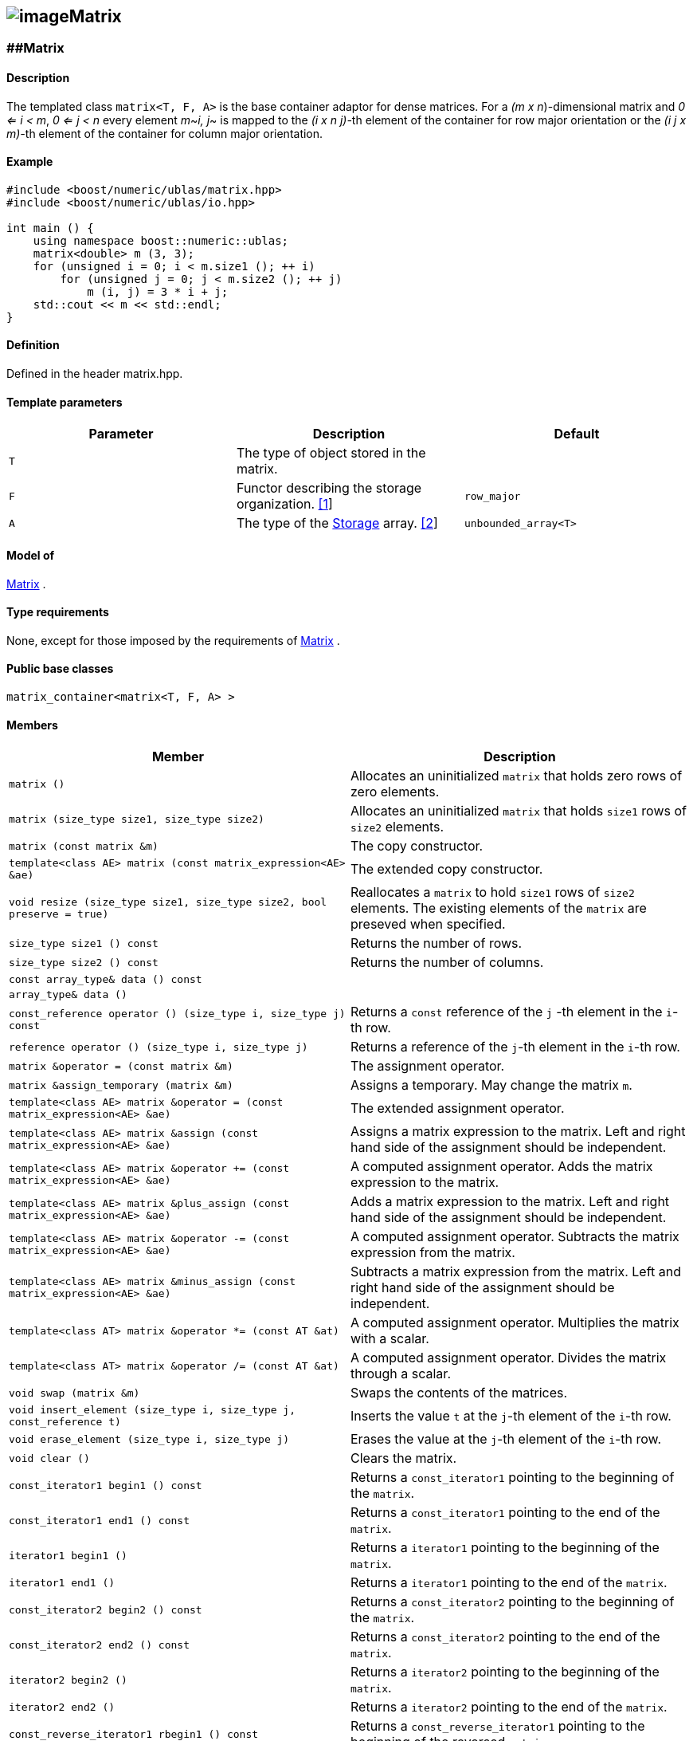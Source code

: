 == image:Boost.png[image]Matrix

[[toc]]

=== [#matrix]####Matrix

==== Description

The templated class `matrix<T, F, A>` is the base container adaptor for
dense matrices. For a _(m x n_)-dimensional matrix and _0 <= i < m_, _0
<= j < n_ every element _m_~_i, j_~ is mapped to the __(i x n
j)-__th element of the container for row major orientation or the __(i
j x m)-__th element of the container for column major orientation.

==== Example

[source,cpp]
....
#include <boost/numeric/ublas/matrix.hpp>
#include <boost/numeric/ublas/io.hpp>

int main () {
    using namespace boost::numeric::ublas;
    matrix<double> m (3, 3);
    for (unsigned i = 0; i < m.size1 (); ++ i)
        for (unsigned j = 0; j < m.size2 (); ++ j)
            m (i, j) = 3 * i + j;
    std::cout << m << std::endl;
}
....

==== Definition

Defined in the header matrix.hpp.

==== Template parameters

[cols=",,",]
|===
|Parameter |Description |Default

|`T` |The type of object stored in the matrix. |

|`F` |Functor describing the storage organization. link:#matrix_1[[1]]
|`row_major`

|`A` |The type of the link:storage_concept.adoc[Storage] array.
link:#matrix_2[[2]] |`unbounded_array<T>`
|===

==== Model of

link:container_concept.adoc#matrix[Matrix] .

==== Type requirements

None, except for those imposed by the requirements of
link:container_concept.adoc#matrix[Matrix] .

==== Public base classes

`matrix_container<matrix<T, F, A> >`

==== Members

[cols=",",]
|===
|Member |Description

|`matrix ()` |Allocates an uninitialized `matrix` that holds zero rows
of zero elements.

|`matrix (size_type size1, size_type size2)` |Allocates an uninitialized
`matrix` that holds `size1` rows of `size2` elements.

|`matrix (const matrix &m)` |The copy constructor.

|`template<class AE> matrix (const matrix_expression<AE> &ae)` |The
extended copy constructor.

|`void resize (size_type size1, size_type size2, bool preserve = true)`
|Reallocates a `matrix` to hold `size1` rows of `size2` elements. The
existing elements of the `matrix` are preseved when specified.

|`size_type size1 () const` |Returns the number of rows.

|`size_type size2 () const` |Returns the number of columns.

|`const array_type& data () const` |

|`array_type& data ()` |

|`const_reference operator () (size_type i, size_type j) const` |Returns
a `const` reference of the `j` -th element in the `i`-th row.

|`reference operator () (size_type i, size_type j)` |Returns a reference
of the `j`-th element in the `i`-th row.

|`matrix &operator = (const matrix &m)` |The assignment operator.

|`matrix &assign_temporary (matrix &m)` |Assigns a temporary. May change
the matrix `m`.

|`template<class AE> matrix &operator = (const matrix_expression<AE> &ae)`
|The extended assignment operator.

|`template<class AE> matrix &assign (const matrix_expression<AE> &ae)`
|Assigns a matrix expression to the matrix. Left and right hand side of
the assignment should be independent.

|`template<class AE> matrix &operator += (const matrix_expression<AE> &ae)`
|A computed assignment operator. Adds the matrix expression to the
matrix.

|`template<class AE> matrix &plus_assign (const matrix_expression<AE> &ae)`
|Adds a matrix expression to the matrix. Left and right hand side of the
assignment should be independent.

|`template<class AE> matrix &operator -= (const matrix_expression<AE> &ae)`
|A computed assignment operator. Subtracts the matrix expression from
the matrix.

|`template<class AE> matrix &minus_assign (const matrix_expression<AE> &ae)`
|Subtracts a matrix expression from the matrix. Left and right hand side
of the assignment should be independent.

|`template<class AT> matrix &operator *= (const AT &at)` |A computed
assignment operator. Multiplies the matrix with a scalar.

|`template<class AT> matrix &operator /= (const AT &at)` |A computed
assignment operator. Divides the matrix through a scalar.

|`void swap (matrix &m)` |Swaps the contents of the matrices.

|`void insert_element (size_type i, size_type j, const_reference t)`
|Inserts the value `t` at the `j`-th element of the `i`-th row.

|`void erase_element (size_type i, size_type j)` |Erases the value at
the `j`-th element of the `i`-th row.

|`void clear ()` |Clears the matrix.

|`const_iterator1 begin1 () const` |Returns a `const_iterator1` pointing
to the beginning of the `matrix`.

|`const_iterator1 end1 () const` |Returns a `const_iterator1` pointing
to the end of the `matrix`.

|`iterator1 begin1 ()` |Returns a `iterator1` pointing to the beginning
of the `matrix`.

|`iterator1 end1 ()` |Returns a `iterator1` pointing to the end of the
`matrix`.

|`const_iterator2 begin2 () const` |Returns a `const_iterator2` pointing
to the beginning of the `matrix`.

|`const_iterator2 end2 () const` |Returns a `const_iterator2` pointing
to the end of the `matrix`.

|`iterator2 begin2 ()` |Returns a `iterator2` pointing to the beginning
of the `matrix`.

|`iterator2 end2 ()` |Returns a `iterator2` pointing to the end of the
`matrix`.

|`const_reverse_iterator1 rbegin1 () const` |Returns a
`const_reverse_iterator1` pointing to the beginning of the reversed
`matrix`.

|`const_reverse_iterator1 rend1 () const` |Returns a
`const_reverse_iterator1` pointing to the end of the reversed `matrix`.

|`reverse_iterator1 rbegin1 ()` |Returns a `reverse_iterator1` pointing
to the beginning of the reversed `matrix`.

|`reverse_iterator1 rend1 ()` |Returns a `reverse_iterator1` pointing to
the end of the reversed `matrix`.

|`const_reverse_iterator2 rbegin2 () const` |Returns a
`const_reverse_iterator2` pointing to the beginning of the reversed
`matrix`.

|`const_reverse_iterator2 rend2 () const` |Returns a
`const_reverse_iterator2` pointing to the end of the reversed `matrix`.

|`reverse_iterator2 rbegin2 ()` |Returns a `reverse_iterator2` pointing
to the beginning of the reversed `matrix`.

|`reverse_iterator2 rend2 ()` |Returns a `reverse_iterator2` pointing to
the end of the reversed `matrix`.
|===

==== Notes

[#matrix_1]#[1]# Supported parameters for the storage organization are
`row_major` and `column_major`.

[#matrix_2]#[2]# Common parameters for the storage array are
`unbounded_array<T>` , `bounded_array<T>` and `std::vector<T>` .

=== [#identity_matrix]####Identity Matrix

==== Description

The templated class `identity_matrix<T, ALLOC>` represents identity
matrices. For a _(m x n_)-dimensional identity matrix and _0 <= i < m_,
_0 <= j < n_ holds __id__~_i, j_~ _= 0_, if _i <> j_, and __id__~_i,
i_~_= 1_.

==== Example

[source,cpp]
....
#include <boost/numeric/ublas/matrix.hpp>
#include <boost/numeric/ublas/io.hpp>

int main () {
    using namespace boost::numeric::ublas;
    identity_matrix<double> m (3);
    std::cout << m << std::endl;
}
....

==== Definition

Defined in the header matrix.hpp.

==== Template parameters

[cols=",,",]
|===
|Parameter |Description |Default

|`T` |The type of object stored in the matrix. |`int`

|`ALLOC` |An STL Allocator for size_type and difference_type.
|std::allocator
|===

==== Model of

link:container_concept.adoc#matrix[Matrix] .

==== Type requirements

None, except for those imposed by the requirements of
link:container_concept.adoc#matrix[Matrix] .

==== Public base classes

`matrix_container<identity_matrix<T> >`

==== Members

[cols=",",]
|===
|Member |Description

|`identity_matrix ()` |Constructs an `identity_matrix` that holds zero
rows of zero elements.

|`identity_matrix (size_type size)` |Constructs an `identity_matrix`
that holds `size` rows of `size` elements.

|`identity_matrix (const identity_matrix &m)` |The copy constructor.

|`void resize (size_type size, bool preserve = true)` |Resizes a
`identity_matrix` to hold `size` rows of `size` elements. Therefore the
existing elements of the `itendity_matrix` are always preseved.

|`size_type size1 () const` |Returns the number of rows.

|`size_type size2 () const` |Returns the number of columns.

|`const_reference operator () (size_type i, size_type j) const` |Returns
the value of the `j`-th element in the `i`-th row.

|`identity_matrix &operator = (const identity_matrix &m)` |The
assignment operator.

|`identity_matrix &assign_temporary (identity_matrix &m)` |Assigns a
temporary. May change the identity matrix `m` .

|`void swap (identity_matrix &m)` |Swaps the contents of the identity
matrices.

|`const_iterator1 begin1 () const` |Returns a `const_iterator1` pointing
to the beginning of the `identity_matrix`.

|`const_iterator1 end1 () const` |Returns a `const_iterator1` pointing
to the end of the `identity_matrix`.

|`const_iterator2 begin2 () const` |Returns a `const_iterator2` pointing
to the beginning of the `identity_matrix`.

|`const_iterator2 end2 () const` |Returns a `const_iterator2` pointing
to the end of the `identity_matrix`.

|`const_reverse_iterator1 rbegin1 () const` |Returns a
`const_reverse_iterator1` pointing to the beginning of the reversed
`identity_matrix`.

|`const_reverse_iterator1 rend1 () const` |Returns a
`const_reverse_iterator1` pointing to the end of the reversed
`identity_matrix`.

|`const_reverse_iterator2 rbegin2 () const` |Returns a
`const_reverse_iterator2` pointing to the beginning of the reversed
`identity_matrix`.

|`const_reverse_iterator2 rend2 () const` |Returns a
`const_reverse_iterator2` pointing to the end of the reversed
`identity_matrix`.
|===

=== [#zero_matrix]####Zero Matrix

==== Description

The templated class `zero_matrix<T, ALLOC>` represents zero matrices.
For a _(m x n_)-dimensional zero matrix and _0 <= i < m_, _0 <= j < n_
holds __z__~_i, j_~ _= 0_.

==== Example

[source,cpp]
....
#include <boost/numeric/ublas/matrix.hpp>
#include <boost/numeric/ublas/io.hpp>

int main () {
    using namespace boost::numeric::ublas;
    zero_matrix<double> m (3, 3);
    std::cout << m << std::endl;
}
....

==== Definition

Defined in the header matrix.hpp.

==== Template parameters

[cols=",,",]
|===
|Parameter |Description |Default

|`T` |The type of object stored in the matrix. |`int`

|`ALLOC` |An STL Allocator for size_type and difference_type.
|std::allocator
|===

==== Model of

link:container_concept.adoc#matrix[Matrix] .

==== Type requirements

None, except for those imposed by the requirements of
link:container_concept.adoc#matrix[Matrix] .

==== Public base classes

`matrix_container<zero_matrix<T> >`

==== Members

[cols=",",]
|===
|Member |Description

|`zero_matrix ()` |Constructs a `zero_matrix` that holds zero rows of
zero elements.

|`zero_matrix (size_type size1, size_type size2)` |Constructs a
`zero_matrix` that holds `size1` rows of `size2` elements.

|`zero_matrix (const zero_matrix &m)` |The copy constructor.

|`void resize (size_type size1, size_type size2, bool preserve = true)`
|Resizes a `zero_matrix` to hold `size1` rows of `size2` elements.
Therefore the existing elements of the `zero_matrix` are always
preseved.

|`size_type size1 () const` |Returns the number of rows.

|`size_type size2 () const` |Returns the number of columns.

|`const_reference operator () (size_type i, size_type j) const` |Returns
the value of the `j`-th element in the `i`-th row.

|`zero_matrix &operator = (const zero_matrix &m)` |The assignment
operator.

|`zero_matrix &assign_temporary (zero_matrix &m)` |Assigns a temporary.
May change the zero matrix `m` .

|`void swap (zero_matrix &m)` |Swaps the contents of the zero matrices.

|`const_iterator1 begin1 () const` |Returns a `const_iterator1` pointing
to the beginning of the `zero_matrix`.

|`const_iterator1 end1 () const` |Returns a `const_iterator1` pointing
to the end of the `zero_matrix`.

|`const_iterator2 begin2 () const` |Returns a `const_iterator2` pointing
to the beginning of the `zero_matrix`.

|`const_iterator2 end2 () const` |Returns a `const_iterator2` pointing
to the end of the `zero_matrix`.

|`const_reverse_iterator1 rbegin1 () const` |Returns a
`const_reverse_iterator1` pointing to the beginning of the reversed
`zero_matrix`.

|`const_reverse_iterator1 rend1 () const` |Returns a
`const_reverse_iterator1` pointing to the end of the reversed
`zero_matrix`.

|`const_reverse_iterator2 rbegin2 () const` |Returns a
`const_reverse_iterator2` pointing to the beginning of the reversed
`zero_matrix`.

|`const_reverse_iterator2 rend2 () const` |Returns a
`const_reverse_iterator2` pointing to the end of the reversed
`zero_matrix`.
|===

=== [#scalar_matrix]####Scalar Matrix

==== Description

The templated class `scalar_matrix<T, ALLOC>` represents scalar
matrices. For a _(m x n_)-dimensional scalar matrix and _0 <= i < m_, _0
<= j < n_ holds __z__~_i, j_~ _= s_.

==== Example

[source,cpp]
....
#include <boost/numeric/ublas/matrix.hpp>
#include <boost/numeric/ublas/io.hpp>

int main () {
    using namespace boost::numeric::ublas;
    scalar_matrix<double> m (3, 3);
    std::cout << m << std::endl;
}
....

==== Definition

Defined in the header matrix.hpp.

==== Template parameters

[cols=",,",]
|===
|Parameter |Description |Default

|`T` |The type of object stored in the matrix. |`int`

|`ALLOC` |An STL Allocator for size_type and difference_type.
|std::allocator
|===

==== Model of

link:container_concept.adoc#matrix[Matrix] .

==== Type requirements

None, except for those imposed by the requirements of
link:container_concept.adoc#matrix[Matrix] .

==== Public base classes

`matrix_container<scalar_matrix<T> >`

==== Members

[cols=",",]
|===
|Member |Description

|`scalar_matrix ()` |Constructs a `scalar_matrix` that holds scalar rows
of zero elements.

|`scalar_matrix (size_type size1, size_type size2, const value_type &value)`
|Constructs a `scalar_matrix` that holds `size1` rows of `size2`
elements each of the specified value.

|`scalar_matrix (const scalar_matrix &m)` |The copy constructor.

|`void resize (size_type size1, size_type size2, bool preserve = true)`
|Resizes a `scalar_matrix` to hold `size1` rows of `size2` elements.
Therefore the existing elements of the `scalar_matrix` are always
preseved.

|`size_type size1 () const` |Returns the number of rows.

|`size_type size2 () const` |Returns the number of columns.

|`const_reference operator () (size_type i, size_type j) const` |Returns
the value of the `j`-th element in the `i`-th row.

|`scalar_matrix &operator = (const scalar_matrix &m)` |The assignment
operator.

|`scalar_matrix &assign_temporary (scalar_matrix &m)` |Assigns a
temporary. May change the scalar matrix `m` .

|`void swap (scalar_matrix &m)` |Swaps the contents of the scalar
matrices.

|`const_iterator1 begin1 () const` |Returns a `const_iterator1` pointing
to the beginning of the `scalar_matrix`.

|`const_iterator1 end1 () const` |Returns a `const_iterator1` pointing
to the end of the `scalar_matrix`.

|`const_iterator2 begin2 () const` |Returns a `const_iterator2` pointing
to the beginning of the `scalar_matrix`.

|`const_iterator2 end2 () const` |Returns a `const_iterator2` pointing
to the end of the `scalar_matrix`.

|`const_reverse_iterator1 rbegin1 () const` |Returns a
`const_reverse_iterator1` pointing to the beginning of the reversed
`scalar_matrix`.

|`const_reverse_iterator1 rend1 () const` |Returns a
`const_reverse_iterator1` pointing to the end of the reversed
`scalar_matrix`.

|`const_reverse_iterator2 rbegin2 () const` |Returns a
`const_reverse_iterator2` pointing to the beginning of the reversed
`scalar_matrix`.

|`const_reverse_iterator2 rend2 () const` |Returns a
`const_reverse_iterator2` pointing to the end of the reversed
`scalar_matrix`.
|===

'''''

Copyright (©) 2000-2002 Joerg Walter, Mathias Koch +
Copyright (©) 2021 Shikhar Vashistha +
Use, modification and distribution are subject to the Boost Software
License, Version 1.0. (See accompanying file LICENSE_1_0.txt or copy at
http://www.boost.org/LICENSE_1_0.txt ).
